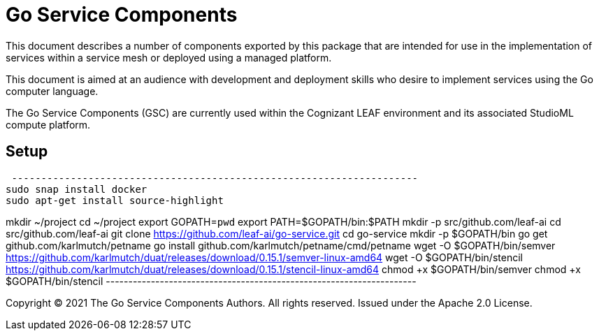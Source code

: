 = Go Service Components
ifdef::env-github[]
:imagesdir:
https://raw.githubusercontent.com/leaf-ai/go-service/main/docs/artwork
:tip-caption: :bulb:
:note-caption: :information_source:
:important-caption: :heavy_exclamation_mark:
:caution-caption: :fire:
:warning-caption: :warning:
endif::[]
ifndef::env-github[]
:imagesdir: ./
endif::[]

:Revision: 0.0.1-main-aaaagqacvoy

:source-highlighter: coderay

:toc:
:toc-placement!:

This document describes a number of components exported by this package that are intended for use in the implementation of services within a service mesh or deployed using a managed platform.

This document is aimed at an audience with development and deployment skills who desire to implement services using the Go computer language.

The Go Service Components (GSC) are currently used within the Cognizant LEAF environment and its associated StudioML compute platform.

toc::[]

== Setup

[source,bash]
 ---------------------------------------------------------------------
sudo snap install docker
sudo apt-get install source-highlight

mkdir ~/project
cd ~/project
export GOPATH=`pwd`
export PATH=$GOPATH/bin:$PATH
mkdir -p src/github.com/leaf-ai
cd src/github.com/leaf-ai
git clone https://github.com/leaf-ai/go-service.git
cd go-service
mkdir -p $GOPATH/bin
go get github.com/karlmutch/petname
go install github.com/karlmutch/petname/cmd/petname
wget -O $GOPATH/bin/semver https://github.com/karlmutch/duat/releases/download/0.15.1/semver-linux-amd64
wget -O $GOPATH/bin/stencil https://github.com/karlmutch/duat/releases/download/0.15.1/stencil-linux-amd64
chmod +x $GOPATH/bin/semver
chmod +x $GOPATH/bin/stencil
 ---------------------------------------------------------------------

Copyright © 2021 The Go Service Components Authors. All rights reserved. Issued under the Apache 2.0 License.
